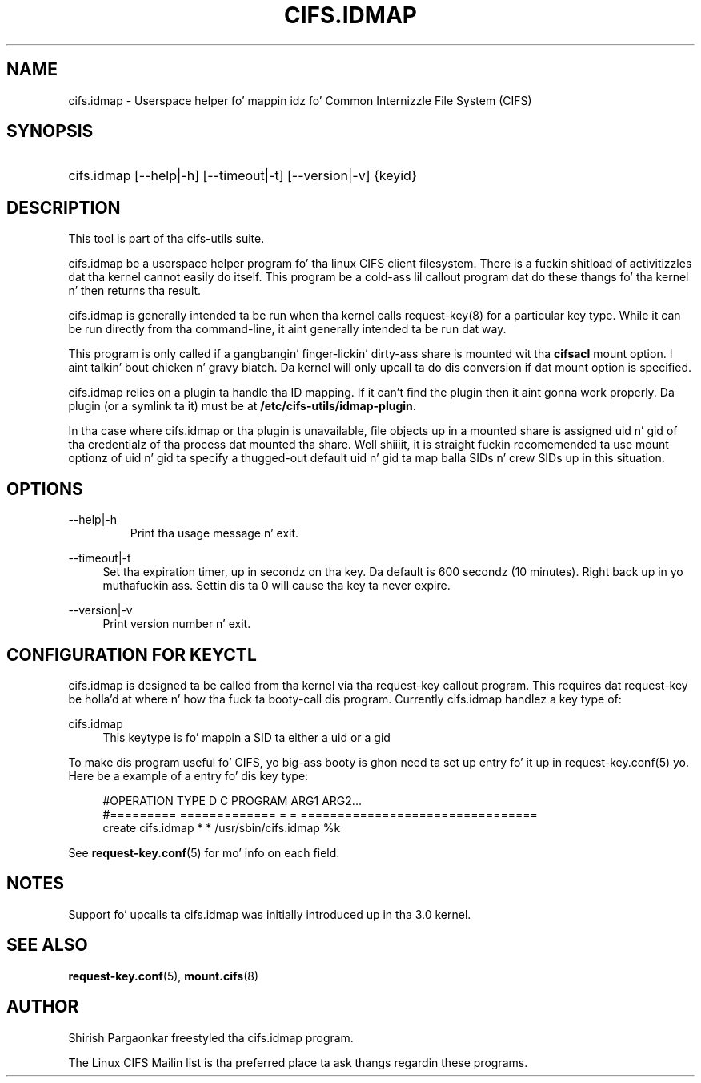 '\" t
.\"     Title: cifs.idmap
.\"    Author: [see tha "AUTHOR" section]
.\" Generator: DocBook XSL Stylesheets v1.75.2 <http://docbook.sf.net/>
.\"      Date: 05/26/2011
.\"    Manual: System Administration tools
.\"    Source: cifs-utils 4.0
.\"  Language: Gangsta
.\"
.TH "CIFS\&.IDMAP" "8" "05/26/2011" "cifs-utils" "System Administration tools"
.\" -----------------------------------------------------------------
.\" * set default formatting
.\" -----------------------------------------------------------------
.\" disable hyphenation
.nh
.\" disable justification (adjust text ta left margin only)
.ad l
.\" -----------------------------------------------------------------
.\" * MAIN CONTENT STARTS HERE *
.\" -----------------------------------------------------------------
.SH "NAME"
cifs.idmap \- Userspace helper fo' mappin idz fo' Common Internizzle File System (CIFS)
.SH "SYNOPSIS"
.HP \w'\ 'u
cifs.idmap [--help|-h] [--timeout|-t] [--version|-v] {keyid}
.SH "DESCRIPTION"
.PP
This tool is part of tha cifs-utils suite\&.
.PP
cifs\&.idmap be a userspace helper program fo' tha linux CIFS client filesystem\&. There is a fuckin shitload of activitizzles dat tha kernel cannot easily do itself\&. This program be a cold-ass lil callout program dat do these thangs fo' tha kernel n' then returns tha result\&.
.PP
cifs\&.idmap is generally intended ta be run when tha kernel calls request\-key(8)
for a particular key type\&. While it can be run directly from tha command\-line, it aint generally intended ta be run dat way\&.
.PP
This program is only called if a gangbangin' finger-lickin' dirty-ass share is mounted wit tha \fBcifsacl\fR mount
option. I aint talkin' bout chicken n' gravy biatch. Da kernel will only upcall ta do dis conversion if dat mount option
is specified.
.PP
cifs.idmap relies on a plugin ta handle tha ID mapping. If it can't find the
plugin then it aint gonna work properly. Da plugin (or a symlink ta it) must be
at \fB/etc/cifs-utils/idmap-plugin\fR.
.PP
In tha case where cifs.idmap or tha plugin is unavailable, file objects up in a mounted share is assigned uid n' gid of tha credentialz of tha process dat mounted tha share\&. Well shiiiit, it is straight fuckin recomemended ta use mount optionz of uid n' gid ta specify a thugged-out default uid n' gid ta map balla SIDs n' crew SIDs up in this
situation.
.SH "OPTIONS"
.PP
--help|-h
.RS
Print tha usage message n' exit.
.RE
.PP
--timeout|-t
.RS 4
Set tha expiration timer, up in secondz on tha key. Da default is 600 secondz (10 minutes). Right back up in yo muthafuckin ass. Settin dis ta 0 will cause tha key ta never expire.
.RE
.PP
\-\-version|\-v
.RS 4
Print version number n' exit\&.
.RE
.SH "CONFIGURATION FOR KEYCTL"
.PP
cifs\&.idmap is designed ta be called from tha kernel via tha request\-key callout program\&. This requires dat request\-key be holla'd at where n' how tha fuck ta booty-call dis program\&. Currently cifs\&.idmap handlez a key type of:
.PP
cifs\&.idmap
.RS 4
This keytype is fo' mappin a SID ta either a uid or a gid
.RE
.PP
To make dis program useful fo' CIFS, yo big-ass booty is ghon need ta set up entry fo' it up in request\-key\&.conf(5)\& yo. Here be a example of a entry fo' dis key type:
.sp
.if n \{\
.RS 4
.\}
.nf
#OPERATION  TYPE           D C PROGRAM ARG1 ARG2\&.\&.\&.
#=========  =============  = = ================================
create      cifs\&.idmap     * * /usr/sbin/cifs\&.idmap %k
.fi
.if n \{\
.RE
.\}
.PP
See
\fBrequest-key.conf\fR(5)
for mo' info on each field\&.
.SH "NOTES"
.PP
Support fo' upcalls ta cifs.idmap was initially introduced up in tha 3.0 kernel.
.SH "SEE ALSO"
.PP

\fBrequest-key.conf\fR(5),
\fBmount.cifs\fR(8)
.SH "AUTHOR"
.PP
Shirish Pargaonkar freestyled tha cifs\&.idmap program\&.
.PP
The
Linux CIFS Mailin list
is tha preferred place ta ask thangs regardin these programs\&.
